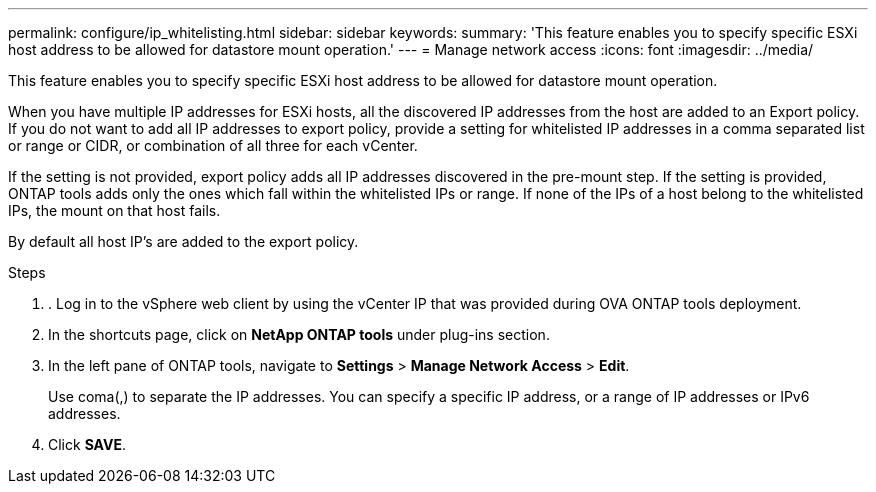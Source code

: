 ---
permalink: configure/ip_whitelisting.html
sidebar: sidebar
keywords:
summary: 'This feature enables you to specify specific ESXi host address to be allowed for datastore mount operation.'
---
= Manage network access
:icons: font
:imagesdir: ../media/

[.lead]
// Need to add procedure with vCenter UI and ontap tools shortcut. move the API to API section. Setting> Manage network Access.


This feature enables you to specify specific ESXi host address to be allowed for datastore mount operation.

When you have multiple IP addresses for ESXi hosts, all the discovered IP addresses from the host are added to an Export policy. If you do not want to add all IP addresses to export policy, provide a setting for whitelisted IP addresses in a comma separated list or range or CIDR, or combination of all three for each vCenter.

If the setting is not provided, export policy adds all IP addresses discovered in the pre-mount step. If the setting is provided, ONTAP tools adds only the ones which fall within the whitelisted IPs or range. If none of the IPs of a host belong to the whitelisted IPs, the mount on that host fails.

By default all host IP's are added to the export policy.

.Steps
. . Log in to the vSphere web client by using the vCenter IP that was provided during OVA ONTAP tools
deployment.
. In the shortcuts page, click on *NetApp ONTAP tools* under plug-ins section.
. In the left pane of ONTAP tools, navigate to *Settings* > *Manage Network Access* > *Edit*. 
+
Use coma(,) to separate the IP addresses. You can specify a specific IP address, or a range of IP addresses or IPv6 addresses.
. Click *SAVE*. 